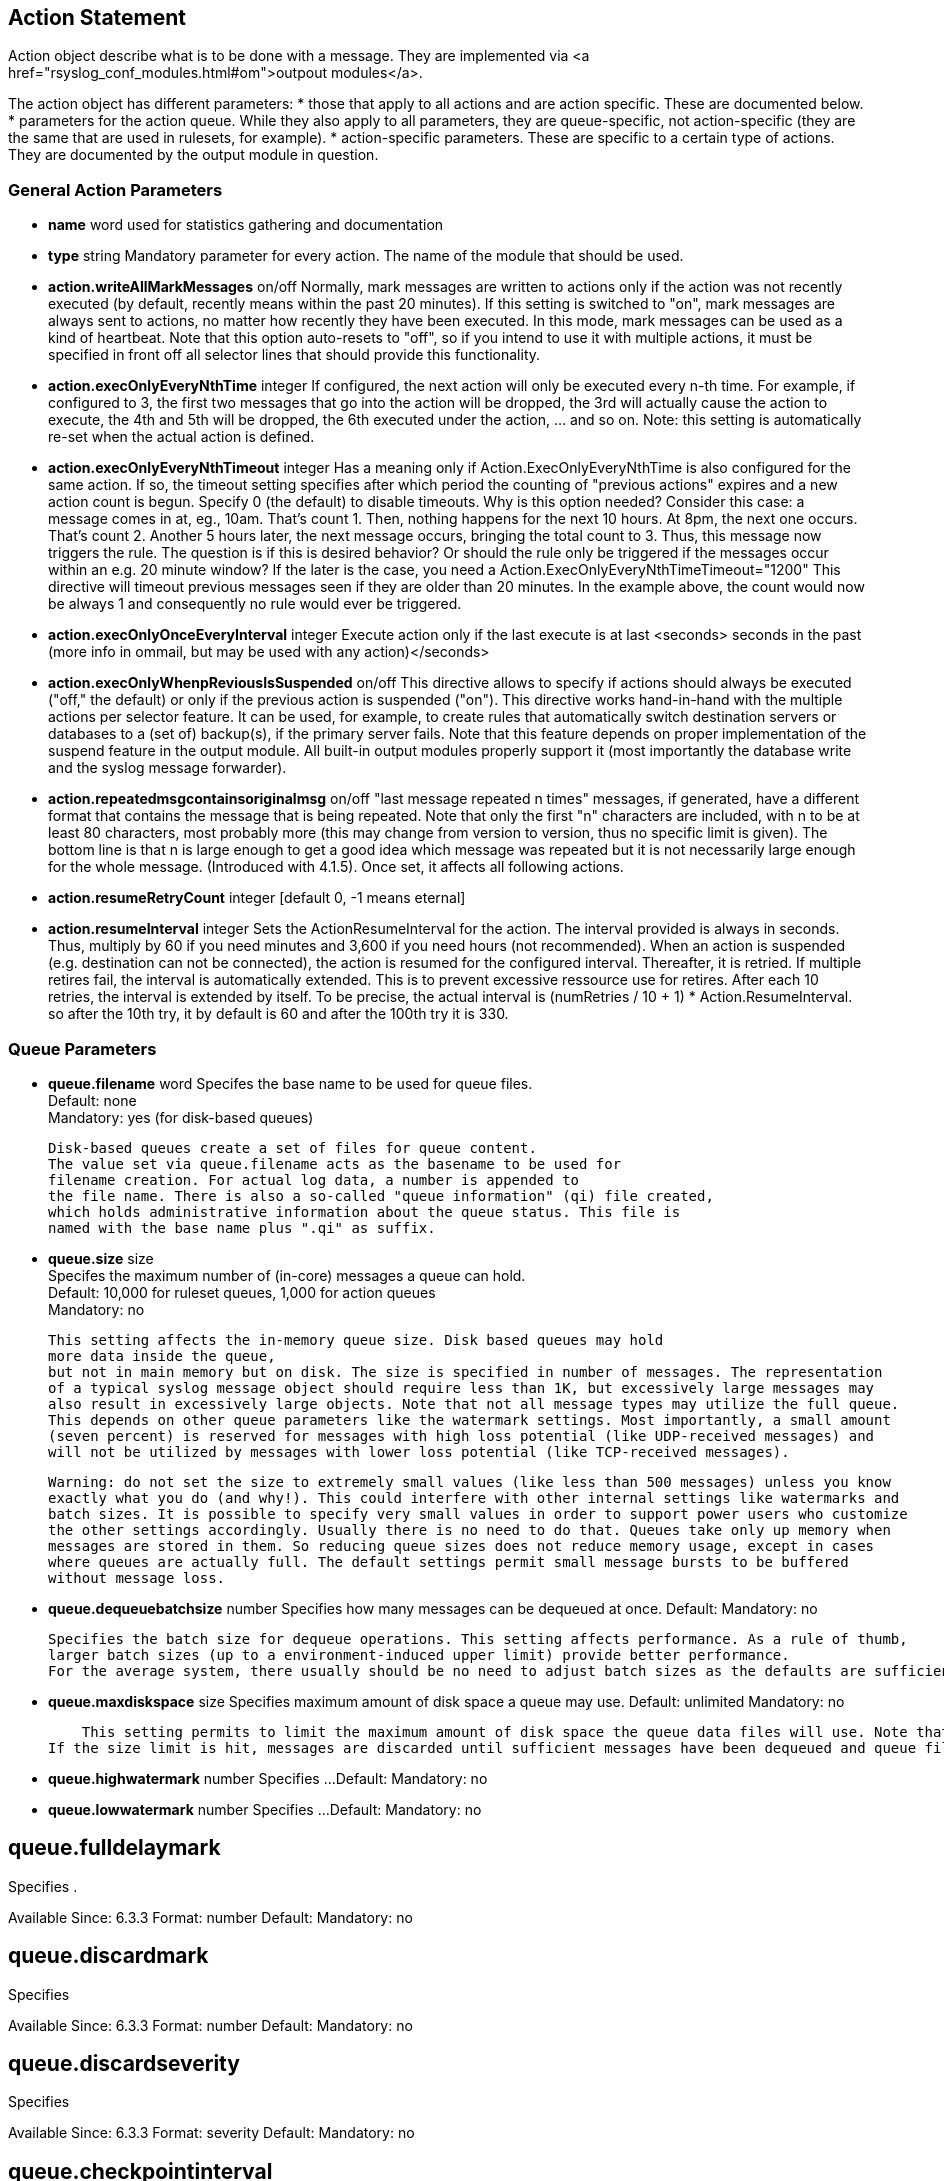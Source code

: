 == Action Statement
		
Action object describe what is to be done with a message. 
They are implemented via <a href="rsyslog_conf_modules.html#om">outpout modules</a>.

The action object has different parameters:
* those that apply to all actions and are action specific.     
    These are documented below.
* parameters for the action queue.     
    While they also apply to all parameters, they are queue-specific, 
    not action-specific (they are the same that are used in rulesets, for example).
* action-specific parameters.     
    These are specific to a certain type of actions. 
    They are documented by the output module in question.

=== General Action Parameters

* *name*  word    
    used for statistics gathering and documentation    

* *type* string    
    Mandatory parameter for every action. The name of the module that should be used.    

* *action.writeAllMarkMessages* on/off    
    Normally, mark messages are written to actions only if the action was not
    recently executed (by default, recently means within the past 20 minutes). 
    If this setting is switched to "on", mark messages are always sent to actions,
    no matter how recently they have been executed. 
    In this mode, mark messages can be used as a kind of heartbeat. 
    Note that this option auto-resets to "off", so if you intend to use it with multiple
    actions, it must be specified in front off all selector lines that should provide
    this functionality.    

* *action.execOnlyEveryNthTime* integer    
    If configured, the next action will only be executed every n-th time. 
    For example, if configured to 3, the first two messages that go into the action
    will be dropped, the 3rd will actually cause the action to execute, the 4th and
    5th will be dropped, the 6th executed under the action, ... and so on. 
    Note: this setting is automatically re-set when the actual action is defined.    

* *action.execOnlyEveryNthTimeout* integer    
    Has a meaning only if Action.ExecOnlyEveryNthTime is also configured for 
    the same action. 
    If so, the timeout setting specifies after which period the counting of
    "previous actions" expires and a new action count is begun. Specify 0 (the
    default) to disable
    timeouts. Why is this option needed? Consider this case: a message comes
    in at, eg., 10am. That's count 1.  Then, nothing happens for the next 10 hours. 
    At 8pm, the next one occurs.  That's count 2. Another 5 hours later, the next
    message occurs, bringing the total count to 3. 
    Thus, this message now triggers the rule.
    The question is if this is desired behavior? Or should the rule only be
     triggered if the 
    messages occur within an e.g. 20 minute window? If the later is the case, you
    need a  Action.ExecOnlyEveryNthTimeTimeout="1200"    
    This directive will timeout previous messages seen if they are older than 20
     minutes.   In the example above, the count would now be always 1 and 
     consequently no rule would ever be triggered.    
    
* *action.execOnlyOnceEveryInterval* integer    
    Execute action only if the last execute is at last <seconds> seconds in the
    past (more info in ommail, but may be used with any action)</seconds>    

* **action.execOnlyWhenpReviousIsSuspended** on/off    
    This directive allows to specify if actions should always be executed
    ("off," the default) or only  if the previous action is suspended ("on"). 
    This directive works hand-in-hand with the multiple actions per selector
     feature. It can be used, for example, to create rules that automatically 
    switch destination servers or databases to a (set of) backup(s), if the primary
    server fails. 
    Note that this feature depends on proper implementation of the suspend feature in the output module.
    All built-in output modules properly support it (most importantly the database write and the 
    syslog message forwarder).    

* **action.repeatedmsgcontainsoriginalmsg** on/off    
    "last message repeated n times" messages, if generated, have a different format that contains 
    the message that is being repeated. Note that only the first "n" characters are included, 
    with n to be at least 80 characters, most probably more (this may change from version to version, 
    thus no specific limit is given). The bottom line is that n is large enough to get a good idea 
    which message was repeated but it is not necessarily large enough for the whole message.
   (Introduced with 4.1.5). Once set, it affects all following actions.

* *action.resumeRetryCount* integer    
    [default 0, -1 means eternal]

* *action.resumeInterval* integer    
    Sets the ActionResumeInterval for the action. The interval provided is always
    in seconds. Thus, multiply by 60 if you need minutes and 3,600 if you need 
    hours (not recommended).
    When an action is suspended (e.g. destination can not be connected), 
    the action is resumed for the configured interval. Thereafter, it is retried. 
    If multiple retires fail, the interval is automatically extended. This is to prevent
    excessive ressource use for retires.  After each 10 retries, the interval is 
    extended by itself. To be precise, the actual interval  is 
    +(numRetries / 10 + 1) * Action.ResumeInterval+. 
    so after the 10th try, it by default is 60 and after the 100th try it is 330.


=== Queue Parameters 


* *queue.filename*  word     
    Specifes the base name to be used for queue files. +
    Default: none +
    Mandatory: yes (for disk-based queues)    
 	 
    Disk-based queues create a set of files for queue content. 
    The value set via queue.filename acts as the basename to be used for 
    filename creation. For actual log data, a number is appended to 
    the file name. There is also a so-called "queue information" (qi) file created,
    which holds administrative information about the queue status. This file is
    named with the base name plus ".qi" as suffix.    

* *queue.size*  size +
    Specifes the maximum number of (in-core) messages a queue can hold. +
    Default: 10,000 for ruleset queues, 1,000 for action queues +
    Mandatory: no    
 	 
    This setting affects the in-memory queue size. Disk based queues may hold
    more data inside the queue, 
    but not in main memory but on disk. The size is specified in number of messages. The representation 
    of a typical syslog message object should require less than 1K, but excessively large messages may 
    also result in excessively large objects. Note that not all message types may utilize the full queue. 
    This depends on other queue parameters like the watermark settings. Most importantly, a small amount
    (seven percent) is reserved for messages with high loss potential (like UDP-received messages) and 
    will not be utilized by messages with lower loss potential (like TCP-received messages).    
    
    Warning: do not set the size to extremely small values (like less than 500 messages) unless you know 
    exactly what you do (and why!). This could interfere with other internal settings like watermarks and 
    batch sizes. It is possible to specify very small values in order to support power users who customize
    the other settings accordingly. Usually there is no need to do that. Queues take only up memory when 
    messages are stored in them. So reducing queue sizes does not reduce memory usage, except in cases 
    where queues are actually full. The default settings permit small message bursts to be buffered 
    without message loss.


* **queue.dequeuebatchsize** number     
    Specifies how many messages can be dequeued at once.    
    Default:    
    Mandatory: no    
    
    Specifies the batch size for dequeue operations. This setting affects performance. As a rule of thumb, 
    larger batch sizes (up to a environment-induced upper limit) provide better performance. 
    For the average system, there usually should be no need to adjust batch sizes as the defaults are sufficient.


* **queue.maxdiskspace** size
    Specifies maximum amount of disk space a queue may use.    
    Default: unlimited    
    Mandatory: no    
 	 
    This setting permits to limit the maximum amount of disk space the queue data files will use. Note that actual disk allocation may be slightly larger due to block allocation. Also, no partial messages are written to queue, so writing a message is completed even if that means going slightly above the limit. Note that, contrary to queue.size, the size is specified in bytes and not messages. It is recommended to limit queue disk allocation, as otherwise the filesystem free space may be exhausted if the queue needs to grow very large.
If the size limit is hit, messages are discarded until sufficient messages have been dequeued and queue files been deleted


* **queue.highwatermark** number    
    Specifies ...    
    Default:    
    Mandatory: no

* **queue.lowwatermark** number    
    Specifies ...    
    Default:    
    Mandatory: no

queue.fulldelaymark
-------------------
Specifies .

Available Since: 6.3.3    
Format: number    
Default:    
Mandatory: no


queue.discardmark
-----------------
Specifies

Available Since:	6.3.3
Format:	number
Default:	 
Mandatory:	no


queue.discardseverity
---------------------
Specifies

Available Since:	6.3.3
Format:	severity
Default:	 
Mandatory:	no

queue.checkpointinterval
------------------------
Specifies

Available Since:	6.3.3
Format:	number
Default:	 
Mandatory:	no


queue.syncqueuefiles
--------------------
Specifies

Available Since:	6.3.3
Format:	binary
Default:	 
Mandatory:	no

queue.type
----------
Specifies

Available Since:	6.3.3
Format:	queue type
Default: LinkedList for ruleset queues, Direct for action queues
Mandatory:	no


queue.workerthreads
-------------------
Specifies

Available Since:	6.3.3
Format:	number
Default:	 
Mandatory:	no

queue.timeoutshutdown
---------------------
Specifies

Available Since:	6.3.3
Format:	number
Default:	 
Mandatory:	no


queue.timeoutactioncompletion
-----------------------------
Specifies

Available Since:	6.3.3
Format:	number
Default:	 
Mandatory:	no


queue.timeoutenqueue
--------------------
Specifies

Available Since:	6.3.3
Format:	number
Default:	 
Mandatory:	no


queue.timeoutworkerthreadshutdown
---------------------------------
Specifies

Available Since:	6.3.3
Format:	number
Default:	 
Mandatory:	no

queue.workerthreadminimummessages
---------------------------------
Specifies

Available Since:	6.3.3
Format:	number
Default:	 
Mandatory:	no


queue.maxfilesize
-----------------
Specifies

Available Since:	6.3.3
Format:	size
Default:	 
Mandatory:	no


queue.saveonshutdown
--------------------
Specifies

Available Since:	6.3.3
Format:	binary
Default:	no
Mandatory:	no

queue.dequeueslowdown
---------------------
Specifies

Available Since:	6.3.3
Format:	number
Default:	 
Mandatory:	no

queue.dequeuetimebegin
----------------------
Specifies

Available Since:	6.3.3
Format:	number
Default:	 
Mandatory:	no

queue.dequeuetimeend
--------------------
Specifies

Available Since:	6.3.3
Format:	number
Default:	 
Mandatory:	no

